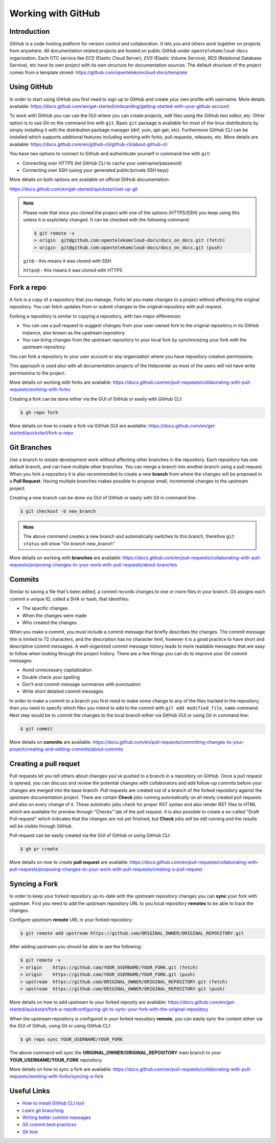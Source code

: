 ====================
Working with GitHub
====================

Introduction
============

GitHub is a code hosting platform for version control and collaboration. It lets you and others work together on projects from anywhere. All documentation related projects are hosted on public GitHub under ``opentelekomcloud-docs`` organization. Each OTC service like *ECS* (Elastic Cloud Server), *EVS* (Elastic Volume Service), *RDS* (Relational Database Service), etc have its own project with its own structure for documentation sources. The default structure of the project comes from a template stored: https://github.com/opentelekomcloud-docs/template


Using GitHub
============

In order to start using GitHub you first need to sign up to GitHub and create your own profile with username. More details available: https://docs.github.com/en/get-started/onboarding/getting-started-with-your-github-account

To work with GitHub you can use the GUI where you can create projects, edit files using the GitHub text editor, etc. Other option is to use Git on the command line with ``git``. Basic ``git`` package is available for most of the linux distributions by simply installing it with the distribution package manager (dnf, yum, apt-get, etc). Furthermore GitHub CLI can be installed which supports additional features including working with forks, pull requests, releases, etc. More details are available: https://docs.github.com/en/github-cli/github-cli/about-github-cli


You have two options to connect to Github and authenticate yourself in command line with ``git``:

* Connecting over HTTPS (let GitHub CLI to cache your username/password)
* Connecting over SSH (using your generated public/private SSH keys)

More details on both options are available on official GitHub documentation:

https://docs.github.com/en/get-started/quickstart/set-up-git

.. note::

   Please note that once you cloned the project with one of the options (HTTPS/SSH) you keep using this unless it is explicitely changed. It can be checked with the following command:
   
   .. code:: bash

      $ git remote -v 
      > origin  git@github.com:opentelekomcloud-docs/docs_on_docs.git (fetch)
      > origin  git@github.com:opentelekomcloud-docs/docs_on_docs.git (push)

   ``git@`` - this means it was cloned with SSH

   ``https@`` - this means it was cloned with HTTPS

Fork a repo
===========

A fork is a copy of a repository that you manage. Forks let you make changes to a project without affecting the original repository. You can fetch updates from or submit changes to the original repository with pull request. 

Forking a repository is similar to copying a repository, with two major differences:

* You can use a pull request to suggest changes from your user-owned fork to the original repository in its GitHub instance, also known as the upstream repository.
* You can bring changes from the upstream repository to your local fork by synchronizing your fork with the upstream repository.

You can fork a repository to your user account or any organization where you have repository creation permissions. 

This approach is used also with all documentation projects of the Helpcenter as most of the users will not have write permissions to the project.

More details on working with forks are available: https://docs.github.com/en/pull-requests/collaborating-with-pull-requests/working-with-forks

Creating a fork can be done either via the GUI of GitHub or easily with GitHub CLI:

.. code:: bash

   $ gh repo fork 


More details on how to create a fork via GitHub GUI are available: https://docs.github.com/en/get-started/quickstart/fork-a-repo

Git Branches
============

Use a branch to isolate development work without affecting other branches in the repository. Each repository has one default branch, and can have multiple other branches. You can merge a branch into another branch using a pull request. When you fork a repository it is also recommended to create a new **branch** from where the changes will be proposed in a **Pull Request**. Having multiple branches makes possible to propose small, incremental changes to the upstream project.

Creating a new branch can be done via GUI of GitHub or easily with Git in command line:

.. code:: bash

   $ git checkout -b new_branch


.. note::

   The above command creates a new branch and automatically switches to this branch, therefore ``git status`` will show "On branch new_branch"


More details on working with **branches** are available: https://docs.github.com/en/pull-requests/collaborating-with-pull-requests/proposing-changes-to-your-work-with-pull-requests/about-branches


Commits
=======

Similar to saving a file that's been edited, a commit records changes to one or more files in your branch. Git assigns each commit a unique ID, called a SHA or hash, that identifies:

* The specific changes
* When the changes were made
* Who created the changes

When you make a commit, you must include a commit message that briefly describes the changes. The commit message title is limited to 72 characters, and the description has no character limit, however it is a good practice to have short and descriptive commit messages. A well-organized commit message history leads to more readable messages that are easy to follow when looking through the project history. There are a few things you can do to improve your Git commit messages:

* Avoid unnecessary capitalization 
* Double check your spelling
* Don’t end commit message summaries with punctuation
* Write short detailed commit messages

In order to make a commit to a branch you first need to make some change to any of the files tracked in the repository, then you need to specify which files you intend to add to the commit with ``git add modified_file_name`` command. Next step would be to commit the changes to the local branch either via GitHub GUI or using Git in command line:

.. code:: bash

   $ git commit


More details on **commits** are available: https://docs.github.com/en/pull-requests/committing-changes-to-your-project/creating-and-editing-commits/about-commits

Creating a pull requet
======================

Pull requests let you tell others about changes you've pushed to a branch in a repository on GitHub. Once a pull request is opened, you can discuss and review the potential changes with collaborators and add follow-up commits before your changes are merged into the base branch. Pull requests are created out of a branch of the forked repository against the upstream documentation project. There are certain **Check** jobs running automatically on all newly created pull requests and also on every change of it. These automatic jobs check for proper RST syntax and also render RST files to HTML which are available for preview through "Checks" tab of the pull request. It is also possible to create a so-called "Draft Pull request" which indicates that the changes are not yet finished, but **Check** jobs will be still running and the results will be visible through GitHub.

Pull request can be easily created via the GUI of GitHub or using GitHub CLI:

.. code:: bash

   $ gh pr create


More details on now to create **pull request** are available: https://docs.github.com/en/pull-requests/collaborating-with-pull-requests/proposing-changes-to-your-work-with-pull-requests/creating-a-pull-request

Syncing a Fork
==============

In order to keep your forked repository up-to-date with the upstream repository changes you can **sync** your fork with upstream. First you need to add the upstream repository URL to you local repository **remotes** to be able to track the changes.

Configure upstream **remote** URL in your forked repository:

.. code-block:: bash

   $ git remote add upstream https://github.com/ORIGINAL_OWNER/ORIGINAL_REPOSITORY.git


After adding upstream you should be able to see the following:


.. code-block:: bash

   $ git remote -v
   > origin    https://github.com/YOUR_USERNAME/YOUR_FORK.git (fetch)
   > origin    https://github.com/YOUR_USERNAME/YOUR_FORK.git (push)
   > upstream  https://github.com/ORIGINAL_OWNER/ORIGINAL_REPOSITORY.git (fetch)
   > upstream  https://github.com/ORIGINAL_OWNER/ORIGINAL_REPOSITORY.git (push)


More details on how to add upstream to your forked reposity are available: https://docs.github.com/en/get-started/quickstart/fork-a-repo#configuring-git-to-sync-your-fork-with-the-original-repository

When the upstream repository is configured in your forked resository **remote**, you can easily sync the content either via the GUI of Github, using Git or using GitHub CLI:


.. code-block:: bash

   $ gh repo sync YOUR_USERNAME/YOUR_FORK


The above command will sync the **ORIGINAL_OWNER/ORIGINAL_REPOSITORY** main branch to your **YOUR_USERNAME/YOUR_FORK** repository.

More details on how to sync a fork are available: https://docs.github.com/en/pull-requests/collaborating-with-pull-requests/working-with-forks/syncing-a-fork


Useful Links
============

* `How to install GitHub CLI tool`_
* `Learn git branching`_
* `Writing better commit messages`_
* `Git commit best practices`_
* `Git fork`_

.. _How to install GitHub CLI tool: https://github.com/cli/cli/blob/trunk/docs/install_linux.md
.. _Learn git branching: https://learngitbranching.js.org/
.. _Writing better commit messages: https://www.freecodecamp.org/news/how-to-write-better-git-commit-messages/
.. _Git commit best practices: https://www.gitkraken.com/learn/git/best-practices/git-commit-message
.. _Git fork: https://www.toolsqa.com/git/git-fork/

